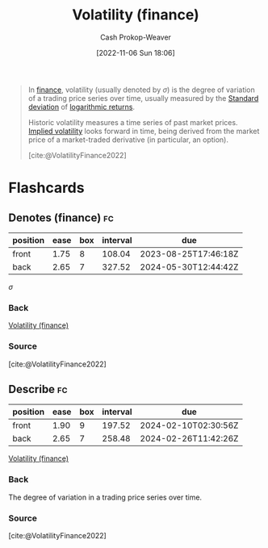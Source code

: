 :PROPERTIES:
:ID:       c6e33b36-3854-48be-9d20-a3ce8b42ebe6
:LAST_MODIFIED: [2023-07-27 Thu 07:06]
:END:
#+title: Volatility (finance)
#+hugo_custom_front_matter: :slug "c6e33b36-3854-48be-9d20-a3ce8b42ebe6"
#+author: Cash Prokop-Weaver
#+date: [2022-11-06 Sun 18:06]
#+filetags: :concept:

#+begin_quote
In [[https://en.wikipedia.org/wiki/Finance][finance]], volatility (usually denoted by $\sigma$) is the degree of variation of a trading price series over time, usually measured by the [[id:f4de9f04-053d-4602-a81a-c4118e6ee3c2][Standard deviation]] of [[https://en.wikipedia.org/wiki/Logarithmic_return][logarithmic returns]].

Historic volatility measures a time series of past market prices. [[id:7b2744d7-c760-474b-97ef-120da8b4220f][Implied volatility]] looks forward in time, being derived from the market price of a market-traded derivative (in particular, an option).

[cite:@VolatilityFinance2022]
#+end_quote

* Flashcards
** Denotes (finance) :fc:
:PROPERTIES:
:CREATED: [2022-11-06 Sun 18:08]
:FC_CREATED: 2022-11-07T02:09:30Z
:FC_TYPE:  double
:ID:       bb66067d-1a4d-45e1-95b4-dbc50216b1d4
:END:
:REVIEW_DATA:
| position | ease | box | interval | due                  |
|----------+------+-----+----------+----------------------|
| front    | 1.75 |   8 |   108.04 | 2023-08-25T17:46:18Z |
| back     | 2.65 |   7 |   327.52 | 2024-05-30T12:44:42Z |
:END:

$\sigma$

*** Back

[[id:c6e33b36-3854-48be-9d20-a3ce8b42ebe6][Volatility (finance)]]
*** Source
[cite:@VolatilityFinance2022]
** Describe :fc:
:PROPERTIES:
:CREATED: [2022-11-06 Sun 18:09]
:FC_CREATED: 2022-11-07T02:10:14Z
:FC_TYPE:  double
:ID:       c6309312-1406-495f-9eec-62bc89762ce9
:END:
:REVIEW_DATA:
| position | ease | box | interval | due                  |
|----------+------+-----+----------+----------------------|
| front    | 1.90 |   9 |   197.52 | 2024-02-10T02:30:56Z |
| back     | 2.65 |   7 |   258.48 | 2024-02-26T11:42:26Z |
:END:

[[id:c6e33b36-3854-48be-9d20-a3ce8b42ebe6][Volatility (finance)]]

*** Back
The degree of variation in a trading price series over time.
*** Source
[cite:@VolatilityFinance2022]
#+print_bibliography: